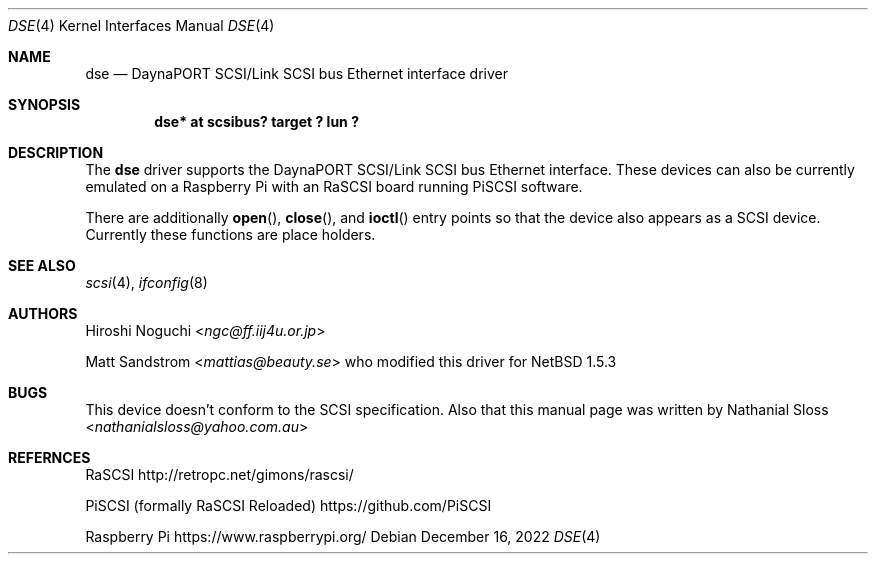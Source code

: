 .\"	$NetBSD: dse.4,v 1.2 2024/09/07 20:33:53 rillig Exp $
.\" Copyright (c) 2022  Nathanial Sloss <nathanialsloss@yahoo.com.au>
.\" All rights reserved.
.\"
.\" Redistribution and use in source and binary forms, with or without
.\" modification, are permitted provided that the following conditions
.\" are met:
.\" 1. Redistributions of source code must retain the above copyright
.\"    notice, this list of conditions and the following disclaimer.
.\" 2. Redistributions in binary form must reproduce the above copyright
.\"    notice, this list of conditions and the following disclaimer in the
.\"    documentation and/or other materials provided with the distribution.
.\"
.\" THIS SOFTWARE IS PROVIDED BY THE NETBSD FOUNDATION, INC. AND CONTRIBUTORS
.\" ``AS IS'' AND ANY EXPRESS OR IMPLIED WARRANTIES, INCLUDING, BUT NOT LIMITED
.\" TO, THE IMPLIED WARRANTIES OF MERCHANTABILITY AND FITNESS FOR A PARTICULAR
.\" PURPOSE ARE DISCLAIMED.  IN NO EVENT SHALL THE FOUNDATION OR CONTRIBUTORS
.\" BE LIABLE FOR ANY DIRECT, INDIRECT, INCIDENTAL, SPECIAL, EXEMPLARY, OR
.\" CONSEQUENTIAL DAMAGES (INCLUDING, BUT NOT LIMITED TO, PROCUREMENT OF
.\" SUBSTITUTE GOODS OR SERVICES; LOSS OF USE, DATA, OR PROFITS; OR BUSINESS
.\" INTERRUPTION) HOWEVER CAUSED AND ON ANY THEORY OF LIABILITY, WHETHER IN
.\" CONTRACT, STRICT LIABILITY, OR TORT (INCLUDING NEGLIGENCE OR OTHERWISE)
.\" ARISING IN ANY WAY OUT OF THE USE OF THIS SOFTWARE, EVEN IF ADVISED OF THE
.\" POSSIBILITY OF SUCH DAMAGE.
.\"
.Dd December 16, 2022
.Dt DSE 4
.Os
.Sh NAME
.Nm dse
.Nd DaynaPORT SCSI/Link SCSI bus Ethernet interface driver
.Sh SYNOPSIS
.Cd "dse* at scsibus? target ? lun ?"
.Sh DESCRIPTION
The
.Nm
driver supports the
.Tn DaynaPORT
SCSI/Link
.Tn SCSI
bus
.Tn Ethernet
interface.
These devices can also be currently emulated on a Raspberry Pi with an RaSCSI
board running PiSCSI software.
.Pp
There are additionally
.Fn open ,
.Fn close ,
and
.Fn ioctl
entry points so that the device also appears as a
.Tn SCSI
device.
Currently these functions are place holders.
.Sh SEE ALSO
.Xr scsi 4 ,
.Xr ifconfig 8
.Sh AUTHORS
.An -nosplit
.An Hiroshi Noguchi Aq Mt ngc@ff.iij4u.or.jp
.Pp
.An -nosplit
.An Matt Sandstrom Aq Mt mattias@beauty.se
who modified this driver for
.Nx 1.5.3
.Sh BUGS
This device  doesn't conform to the
.Tn SCSI
specification.
Also that this manual page was written by
.An -nosplit
.An Nathanial Sloss Aq Mt nathanialsloss@yahoo.com.au
.Sh REFERNCES
.Tn RaSCSI
http://retropc.net/gimons/rascsi/
.Pp
.Tn PiSCSI (formally RaSCSI Reloaded)
https://github.com/PiSCSI
.Pp
.Tn Raspberry Pi
https://www.raspberrypi.org/

